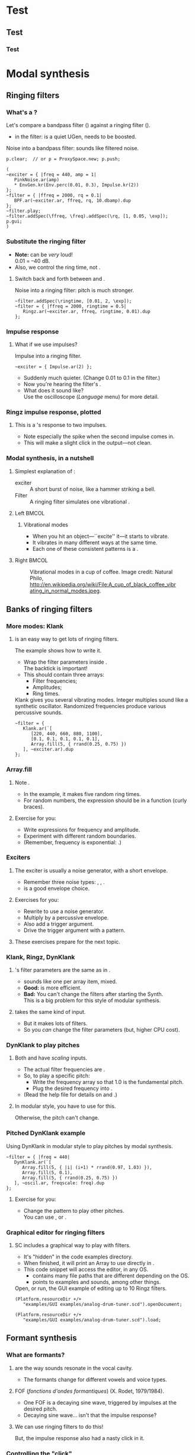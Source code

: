 #+startup: beamer

* Test
** Test
*** Test
#+name: makegloss
#+call: makegloss :exports (if hjh-exporting-slides "results" "none") :results value latex
#+results: makegloss

#+name: classgloss
#+call: makegloss(tbl=class,glosstype="class") :exports (if hjh-exporting-slides "results" "none") :results value latex
#+results: classgloss

#+name: mthgloss
#+call: makegloss(tbl=mth,glosstype="mth") :exports (if hjh-exporting-slides "results" "none") :results value latex
#+results: mthgloss

#+name: ugengloss
#+call: ugengloss :exports (if hjh-exporting-slides "results" "none") :results value latex
#+results: ugengloss

* Modal synthesis
** Ringing filters
*** What's a \egls{ringing filter}?
    Let's compare a bandpass filter (\ugen{BPF}) against a ringing filter (\ugen{Ringz}).
    - \cd{10.dbamp} in the filter: \ugen{BPF} is a quiet UGen, needs to be boosted.
#+name: ringz1a
#+caption: Noise into a bandpass filter: sounds like filtered noise.
#+begin_src {} -i
p.clear;  // or p = ProxySpace.new; p.push;

(
~exciter = { |freq = 440, amp = 1|
   PinkNoise.ar(amp)
   * EnvGen.kr(Env.perc(0.01, 0.3), Impulse.kr(2))
};
~filter = { |ffreq = 2000, rq = 0.1|
   BPF.ar(~exciter.ar, ffreq, rq, 10.dbamp).dup
};
~filter.play;
~filter.addSpec(\ffreq, \freq).addSpec(\rq, [1, 0.05, \exp]);
p.gui;
)
#+end_src

*** Substitute the ringing filter
    - *Note:* \ugen{Ringz} can be /very/ loud!\\
      0.01 = --40 dB.
    - Also, we control the \gls{ring time}, not \ci{rq}.
**** Switch back and forth between \ugen{BPF} and \ugen{Ringz}.
#+name: ringz1b
#+caption: Noise into a ringing filter: pitch is much stronger.
#+begin_src {} -i
~filter.addSpec(\ringtime, [0.01, 2, \exp]);
~filter = { |ffreq = 2000, ringtime = 0.5|
   Ringz.ar(~exciter.ar, ffreq, ringtime, 0.01).dup
};
#+end_src

*** Impulse response
**** What if we use impulses?
#+name: ringz1c
#+caption: Impulse into a ringing filter.
#+begin_src {} -i
~exciter = { Impulse.ar(2) };
#+end_src
     - Suddenly much quieter. (Change 0.01 to 0.1 in the filter.)
     - Now you're hearing the filter's \egls{impulse response}.
     - What does it sound like?\\
       Use the oscilloscope (/Language/ menu) for more detail.

*** Ringz impulse response, plotted
**** Plot code							   :noexport:
{ Ringz.ar(Impulse.ar(0.025.reciprocal), 440, 0.05) }.plot(0.05, minval: -1.2, maxval: 1.2);
**** This is a \ugen{Ringz}'s response to two impulses.
     - Note especially the spike when the second impulse comes in.
     - This will make a slight click in the output---not clean.
#+begin_center
#+attr_latex: :height 1.5in
[[../02-synth/img/ringz-impulse-responses.png]]
#+end_center

*** Modal synthesis, in a nutshell
**** Simplest explanation of \egls{modal synthesis}:
     - \Gls{exciter} :: A short burst of noise, like a hammer striking a bell.
     - Filter :: A ringing filter simulates one vibrational \egls{mode}.
**** Left							      :BMCOL:
     :PROPERTIES:
     :BEAMER_col: 0.6
     :END:
***** Vibrational modes
      - When you hit an object---``excite'' it---it starts to vibrate.
      - It vibrates in many different ways at the same time.
      - Each one of these consistent patterns is a \egls{mode}.
**** Right							      :BMCOL:
     :PROPERTIES:
     :BEAMER_col: 0.35
     :END:
#+begin_center
#+name: modejpg
#+caption: Vibrational modes in a cup of coffee. Image credit: Natural Philo, http://en.wikipedia.org/wiki/File:A_cup_of_black_coffee_vibrating_in_normal_modes.jpeg.
#+attr_latex: :height 1in
[[../02-synth/img/A_cup_of_black_coffee_vibrating_in_normal_modes.jpeg]]
#+end_center

** Banks of ringing filters
*** More modes: Klank
**** \ugen{Klank} is an easy way to get lots of ringing filters.
     The example shows how to write it.
     - Wrap the filter parameters inside @@latex:\textcolor{codecolor}{$^{\backprime}$}\cd{[...]}@@.\\
       The backtick @@latex:\textcolor{codecolor}{$^{\backprime}$}@@ is important!
     - This should contain three arrays:
       - Filter frequencies;
       - Amplitudes;
       - Ring times.
#+name: klank1
#+caption: Klank gives you several vibrating modes. Integer multiples sound like a synthetic oscillator. Randomized frequencies produce various percussive sounds.
#+begin_src {} -i
~filter = {
   Klank.ar(`[
      [220, 440, 660, 880, 1100],
      [0.1, 0.1, 0.1, 0.1, 0.1],
      Array.fill(5, { rrand(0.25, 0.75) })
   ], ~exciter.ar).dup
};
#+end_src

*** Array.fill
**** Note \cd{Array.fill(size, item)}.\glsadd{fill}\glsadd{Array}
     - In the example, it makes five random ring times.
     - For random numbers, the expression should be in a function (curly braces).
**** Exercise for you:
     - Write \cd{Array.fill} expressions for frequency and amplitude.
     - Experiment with different random boundaries.
     - (Remember, frequency is exponential: \mth{exprand}.)

*** Exciters
**** The \gls{exciter} is usually a noise generator, with a short envelope.
     - Remember three noise types: \ugen{WhiteNoise}, \ugen{PinkNoise}, \ugen{BrownNoise}.
     - \cd{Env.perc}\glsadd{perc} is a good envelope choice.
**** Exercises for you:
    - Rewrite \cd{\textasciitilde exciter} to use a noise generator.
    - Multiply by a percussive envelope.
    - Also add a trigger \ci{t\textunderscore trig} argument.
    - Drive the trigger argument with a \ci{\textbackslash psSet} pattern.
**** These exercises prepare for the next topic.

*** Klank, Ringz, DynKlank
**** \ugen{Klank}'s filter parameters are the same as in \ugen{Ringz}.
     - \ugen{Klank} sounds like one \ugen{Ringz} per array item, mixed.
     - *Good:* \ugen{Klank} is more efficient.
     - *Bad:* You can't change the filters after starting the Synth.\\
       This is a big problem for this style of modular synthesis.
**** \ugen{DynKlank} takes the same kind of input.
     - But it makes lots of \ugen{Ringz} filters.
     - So you /can/ change the filter parameters (but, higher CPU cost).

*** DynKlank to play pitches
**** Both \ugen{Klank} and \ugen{DynKlank} have /scaling/ inputs.
     - The actual filter frequencies are \cd{freqArray * freqscale}.
     - So, to play a specific pitch:
       - Write the frequency array so that 1.0 is the fundamental pitch.
       - Plug the desired frequency into \ci{freqscale}.
     - (Read the help file for details on \ci{freqoffset} and \ci{decayscale}.)
**** In modular style, you have to use \ugen{DynKlank} for this.
     Otherwise, the pitch can't change.

*** Pitched DynKlank example
#+name: dkpitch1
#+caption: Using DynKlank in modular style to play pitches by modal synthesis.
#+begin_src {} -i
~filter = { |freq = 440|
   DynKlank.ar(`[
      Array.fill(5, { |i| (i+1) * rrand(0.97, 1.03) }),
      Array.fill(5, 0.1),
      Array.fill(5, { rrand(0.25, 0.75) })
   ], ~oscil.ar, freqscale: freq).dup
};
#+end_src
**** Exercise for you:
     - Change the pattern to play other pitches.\\
       You can use \ci{degree}, \ci{midinote} or \ci{freq}.

*** Graphical editor for ringing filters
**** SC includes a graphical way to play with \ugen{Ringz} filters.
     - It's "hidden" in the code examples directory.
     - When finished, it will print an Array to use directly in \ugen{Klank}.
     - This code snippet will access the editor, in any OS.
       - \clss{Platform} contains many file paths that are different depending on the OS.
       - \mth{resourceDir} points to examples and sounds, among other things.
#+name: klankEditor
#+caption: Open, or run, the GUI example of editing up to 10 Ringz filters.
#+begin_src {} -i :var extract='t
(Platform.resourceDir +/+
   "examples/GUI examples/analog-drum-tuner.scd").openDocument;

(Platform.resourceDir +/+
   "examples/GUI examples/analog-drum-tuner.scd").load;
#+end_src

** Formant synthesis
*** What are formants?
**** \eGlspl{formant} are the way sounds resonate in the vocal cavity.
     - The formants change for different vowels and voice types.
**** FOF (/fonctions d'ondes formantiques/) (X. Rodet, 1979/1984).
     - One FOF is a decaying sine wave, triggered by impulses at the desired pitch.
     - Decaying sine wave... isn't that the \ugen{Ringz} impulse response?
**** We can use ringing filters to do this!
     But, the impulse response also had a nasty click in it.

*** Controlling the "click"
**** What if we subtract a shorter \ugen{Ringz} from a longer one?
#+begin_center
#+attr_latex: :height 1.8in
[[../02-synth/img/ringz-minus-ringz.png]]
#+end_center
**** This changes the impulse response's envelope.
     - Smoother at the beginning.

*** Formant synthesis
**** \ugen{Formlet} does this for you.
     - It's the same as @@latex:\cd{Ringz.ar(in, freq, decay) - Ringz.ar(in, freq, attack)}@@.
**** This is one way to do \egls{formant} synthesis.
     - The \gls{exciter} gives the main pitch.
     - The \ugen{Formlet} resonates at another frequency.
     - In the GUI, move \ci{ringtime} down to 0.02 or 0.03.
     - Then move \ci{ffreq} around in the midrange.
#+name: fmlet1
#+caption: Create one formant around a train of impulses, using Formlet.
#+begin_src {} -i
~filter = { |ffreq = 2000, ringtime = 0.5|
   Formlet.ar(~exciter.ar, ffreq, ringtime * 0.1, ringtime, 0.1).dup
};

~exciter = { |freq = 220| Impulse.ar(freq) };
#+end_src

*** Producing vowels
**** Real vowels have two or three main formants.
     Plus a couple of others that are weaker.
**** So, we need a bank of \ugen{Formlet}s.
     - \ugen{Formlet} = \cd{Ringz(decay) - Ringz(attack)}.
     - \ugen{Klank} or \ugen{DynKlank} = bank of \ugen{Ringz}.
     - So, a bank of \ugen{Formlet}s = \cd{Klank(decay) - Klank(attack)}!

*** Example: FormantTable and Klank
    - The result of \mth{atKlank} is used directly where the filter array should appear.
    - One \ugen{Klank} minus another (like \ugen{Formlet}).
      - The second one uses \ci{decayscale} to make the attack shorter than the real ring time.
**** Turn down the volume before running this!
     It may be very loud.
#+name: formants1
#+caption: Formant synthesis with FormantTable and Klank
#+begin_src {} -i
~filter = {
   var in = ~exciter.ar,
   formant = FormantTable.atKlank(\tenorU);
   (Klank.ar(`formant, in)
      - Klank.ar(`formant, in, decayscale: 0.1)).dup
};
#+end_src

*** Exercises for you
**** On your own:
     - With \ugen{Impulse} as the exciter, it could be too buzzy.
       - Add a lowpass filter to the \ci{\textasciitilde filter} module.
       - Also add a \ci{ffreq} argument, with spec, so that you can find a good cutoff frequency in the GUI.
     - Try other voice types and vowels.
     - Try detuning the exciter.

*** Changing vowels by arguments: Filter
**** Up to now, we can't slide from one vowel to another.
     - \ugen{Klank} can't change parameters!
     - Change to another filter.\\
       \ugen{DynKlank} works, but each one makes five \ugen{Ringz}.\\
       10 filters for five formants!
     - We could get the same with just five \ugen{Formlet}s.
#+begin_src {} -i
sig = DynKlank.ar(`formant, in) -
   DynKlank.ar(`formant, in, decayscale: 0.1);

// or
Mix(Formlet.ar(in, formant[0],
   formant[2] * 0.1, formant[2], formant[1]));
#+end_src

*** Notes (filter)					    :B_ignoreheading:
    :PROPERTIES:
    :BEAMER_env: ignoreheading
    :END:
**** What's \cd{formant[0]}?
It happens that \mth{atKlank} returns exactly the array that
\ugen{Klank} expects: @@latex:\cd{[[frequencies], [amplitudes], [ring
times]]}@@. \cd{formant[0]} accesses the first item: the array of
frequencies. When we put this into the frequency input of
\ugen{Formlet}, we have multichannel expansion. The five frequencies,
five amplitudes and five ring times cause \ugen{Formlet} to expand
into an array of five \ugen{Formlet}s. Then, all we have to do is
\ugen{Mix} them together.

*** Changing vowels by arguments 2: Arrayed controls
**** We also need a way to send arrays to an argument.
     - Regular arguments have some limitations for this.
     - Remember that arguments turn into \egls{control inputs}.
     - We can make control inputs explicitly, using \ugen{NamedControl}.
     - An array for the default value makes an \egls{arrayed control}.
#+begin_src {} -i
formant = NamedControl.kr(\formant,
   FormantTable.atKlank(\tenorE).flat);
#+end_src
**** This is often used to send envelope definitions.

*** Arrayed control example
    Not related to formant synthesis; just to show \glspl{arrayed control}.
    - Also note the \ci{\textbackslash dur} pattern.\\
      Can you figure out why it makes the rhythm you hear?
#+name: arrayctl1
#+caption: An arrayed control, to make three pitches from one oscillator module. Assumes you are already in a ProxySpace.
#+begin_src {} -i :var extract='t
~arrayarg = { |amp = 0.1|
   var freq = NamedControl.kr(\freq, 55 * [4, 5, 6]);
   (Mix(SinOsc.ar(freq)) * amp).dup
};
~arrayarg.play;

~arrayarg.set(\freq, 82.5 * [4, 5, 6]);

~player = \psSet -> Pbind(
   \degree, Pwhite(-7, 7, inf) + [0, 2, 4],
   \dur, Pseq([
      Pn(0.15, { rrand(3, 8) }),
      0.15 * Pwhite(3, 6, 1)
   ], inf)
);

~player.clear; ~arrayarg.clear;
#+end_src

*** Changing vowels by arguments 3: Array geometry
**** Small complication: Array dimensions
     - \clss{FormantTable} gives a two-dimensional array (5x3).
     - The filters expect the two-dimensional array (5x3).
     - The \ugen{NamedControl} must be one-dimensional!
**** Solution:
     - One-dimensional array for messaging: use \mth{flat}.
     - Two dimensions in the synth function: use \mth{clump}.
       - \mth{clump}'s argument is a number, saying how big each row should be.
       - \clss{FormantTable} gives five filters, so \cd{clump(5)}.
#+name: flat1
#+caption: Try these to see the effect of flat and clump.
#+begin_src {} -i
a = FormantTable.atKlank(\tenorE).flat;

a.clump(5);
#+end_src

*** Changing vowels: Put it all together
**** Also note the \ugen{Lag}.
     - We want the vowels to slide, not jump.
#+name: formant2
#+caption: All the pieces of the "changing vowels" puzzle: Formlet rather than DynKlank, the arrayed control (NamedControl), fixing the array geometry (flat, clump).
#+begin_src {} -i
~filter = { |ffreq = 6000|
   var sig, in = ~exciter.ar,
   formant = NamedControl.kr(\formant,
      FormantTable.atKlank(\tenorE).flat);
   formant = Lag.kr(formant, 1).clump(5);
   sig = Mix(Formlet.ar(in, formant[0],
      formant[2] * 0.1, formant[2], formant[1]));
   LPF.ar(sig, ffreq).dup;
};

~filter.set(\formant, FormantTable.atKlank(\tenorO).flat);

~filter.set(\formant, FormantTable.atKlank(\tenorU).flat);
#+end_src

*** Exercise for you
    Write a \ci{\textbackslash psSet} pattern to play different
    pitches, and send a different vowel for each note.
    - Look back at the list patterns. Which ones let you choose
      randomly from a list?
    - If this random pattern returns the names from
      \clss{FormantTable}, how to get the filter specs?
      - \mth{collect} can run a function on every one of the names.
      - @@latex:\cd{.collect \{ |name| FormantTable.atKlank(name).flat \}}@@.

*** Notes (arrays in SynthDef)				    :B_ignoreheading:
    :PROPERTIES:
    :BEAMER_env: ignoreheading
    :END:
**** Array geometry in synthesis functions
One of the hardest things to understand in SuperCollider is:

- What is the server's responsibility?
- What is the language's responsibility?

The server runs the UGens, and passes signals between them based on
the kinds of connections we have already discussed. That's all it
does. It doesn't know anything about language structures. Functions,
patterns, loops, arrays---all are completely unknown to the server.

\mth{clump}, therefore, is the language's job. But what is it actually
doing in this case?

1. We're initializing the \ugen{NamedControl} with an array of 15
   items. The language needs to have 15 objects, so that it can keep
   track of UGen connections. These 15 objects are
   \clsspl{OutputProxy}. Using "op" as an abbreviation for
   \clss{OutputProxy}:

   #+latex: \cd{[op$_0$, op$_1$, op$_2$, ... op$_{14}$]}

2. \mth{clump} separates the \clsspl{OutputProxy} into groups of five.

   - \cd{[op$_0$, op$_1$, ... op$_4$]},
   - \cd{[op$_5$, op$_6$, ... op$_9$]},
   - @@latex:\cd{[op$_{10}$, op$_{11}$, ... op$_{14}$]}@@.

3. Then, \cd{formant[0]} allows any other UGen (here, \ugen{Formlet})
   to connect back to the first five items from the
   \ugen{NamedControl}. \cd{formant[1]} connects to the second five,
   and so on.

The language can do whatever you need to these array structures while
building a \clss{SynthDef}. But this is only working on the
arrangement of the /signal placeholders/. The language produces the
arrangement while creating the \clss{SynthDef} only once. Then, the
server works only with the UGens, placeholders and their connections,
without worrying about /how/ the connections were arranged in the
first place.

** Karplus-Strong
*** Karplus-Strong
**** Related to modal synthesis:
     - An \egls{exciter} feeds into a filter.
     - The exciter is noisy.
     - The filter shapes it into pitch.
**** Different type of filter.
     - Modal synthesis uses ringing filters.
     - Karplus-Strong uses feedback-delay filters.

*** Feedback-delay filters
**** \eGlspl{feedback-delay filter} include:
     - \eGlspl{comb filter} :: Uses a simple delay line. The spectrum looks like teeth of a comb.
     - \eGlspl{allpass filter} :: Passes all input frequencies at the original volume (hence "allpass"), but changes the phases.
#+latex: \glsadd{CombL}\glsadd{AllpassL}
#+name: fbdelay1
#+caption: Compare the effects of the two types of feedback-delay filters.
#+begin_src {} -i
(
~noise = { WhiteNoise.ar(0.1) };
~filter = {
   CombL.ar(~noise.ar, 0.1, 1/220, 1).dup
};
~filter.play;
)

~filter = {
   AllpassL.ar(~noise.ar, 0.1, 1/220, 1).dup
};
#+end_src

*** Allpass filters and phases
**** The \gls{allpass filter} didn't sound like it was doing much.
     - It doesn't change the frequencies' strengths.\\
       So, the output sounds like the original.
     - It does affect the frequencies' phases.\\
       You don't hear the phase shifts until you the original and filtered signals.
     - The result is like a \gls{comb filter}, but with a softer edge.
#+name: fbdelay2
#+caption: Mix the original with the allpass-filtered signal.
#+begin_src {} -i
~filter = {
   var sig = ~noise.ar;
   sig + AllpassL.ar(sig, 0.1, 1/220, 1).dup
};
#+end_src

*** Short exciter
**** We can excite feedback filters with short noise bursts.
     Just like \gls{modal synthesis}.
**** Exercise for you
     - Add a percussive envelope to the \ci{\textasciitilde noise} module.
     - What does it sound like?
**** Code :noexport:
~noise = {
   WhiteNoise.ar(0.1)
   * EnvGen.ar(Env.perc(0.01, 0.08), Impulse.ar(2))
};

*** Karplus-Strong plucked string synthesis
**** This sounds a lot like a plucked string! Except...
     - In a real string, energy leaks away from the high frequencies first.
     - To model this: Put a lowpass filter in the middle of the feedback loop.
     - The \ugen{Pluck} UGen does this automatically.

*** Pluck.ar example
#+name: pluck1
#+caption: The Pluck UGen. Experiment with the parameters in p.gui.
#+begin_src {} -i
~pluck = { |freq = 220, decay = 1, coef = 0.5|
   Pluck.ar(
      in: WhiteNoise.ar(0.3),
      trig: Impulse.ar(2),
      maxdelaytime: 0.2,
      delaytime: freq.reciprocal,
      decaytime: decay,
      coef: coef
   ).dup
};
~pluck.addSpec(\decay, [0.1, 2, \exp]);
~pluck.addSpec(\coef, [0, 1]);
~pluck.play;

~pluck.clear;
#+end_src

*** Custom feedback
**** \ugen{Pluck} includes only a very simple filter.
     - Doesn't control the cutoff frequency directly.
     - The control is just the amount of damping.
**** For different filters, write the feedback loop explicitly.
     This introduces a number of new server concepts.
     - Feedback with \ugen{LocalIn} and \ugen{LocalOut}.
     - Server \eglspl{control cycle}, delay and frequency.

*** Feedback within a synth
**** Signal flow is always UGen /input/ $\to$ /output/.
     - UGens are ordered. Input UGens must calculate first.
     - For feedback, an earlier UGen needs to get a signal from a later UGen.
     - The normal mechanism cannot do this.
**** \ugen{LocalIn} and \ugen{LocalOut} /can/ do it.
     - Early in the synth: \ugen{LocalIn} says how many channels.
     - Later: \ugen{LocalOut} receives that many channels as input.
     - \ugen{LocalOut} passes the signal back to \ugen{LocalIn}.

*** LocalIn/LocalOut example
    - For now, concentrate on the \ugen{LocalIn} and \ugen{LocalOut}.
    - On your own, puzzle out what the \ugen{SinOsc} is doing.
#+latex: \glsadd{DelayL}\glsadd{TExpRand}\glsadd{Dust}
#+name: localfb1
#+caption: An echo delay, implemented by a LocalIn/LocalOut pair.
#+begin_src {} -i
~feedback = {
   var delay, trig = Dust.kr(0.75),
   sig = SinOsc.ar(TExpRand.kr(300, 600, trig), 0, 0.15)
      * EnvGen.kr(Env.perc(0.01, 0.1), trig),
   feedback = LocalIn.ar(1) * 0.9;  // decay
   sig = sig + feedback;
   delay = DelayL.ar(sig, 0.5, 0.5);
   LocalOut.ar(delay);
   sig.dup
};
~feedback.play;

~feedback.clear;
#+end_src

*** Simplified signal flow
    - This graphic removes the envelope and random frequencies.
    - Imagine a connection from \ugen{LocalOut} to \ugen{LocalIn}.
#+begin_center
#+attr_latex: :height 2.1in
[[../02-synth/img/localin-out-dot.png]]
#+end_center

*** Insert filtering
**** This exposes a place to insert filtering.
     - You need to filter before feeding back.
     - \ugen{LocalOut} supplies the signal being fed back.
     - So, filter before \ugen{LocalOut}.\\
       (Or any other kind of processing.)
#+begin_src {} -i
   feedback = LocalIn.ar(1) * 0.9;  // decay
   sig = sig + feedback;
   delay = DelayL.ar(sig, 0.5, 0.5);
   delay = LPF.ar(sig, 2000);  // <-- NEW
   LocalOut.ar(delay);
#+end_src
**** Also try substituting \ugen{HPF}.

*** Feedback and pitch
**** If the delay time is short enough, you hear pitch.
     - $f = \frac{1}{t}$ and $t = \frac{1}{f}$
     - So you can set the delay time to \cd{1 / freq}.
**** Change the \ci{\textasciitilde feedback} example for a pitch of 110 Hz.
     - You might not hear much pitch at first. Why? \pause
     - Try changing back to \ugen{LPF}.
     - What should you change to make the pitch sustain longer?

*** Feedback and tuning
**** But... the pitch sounds too low.
     - If the pitch is too low, the delay time must be too long.
     - What would add extra delay time? \pause
**** \eGls{block calculation} in the server.
     - To save CPU time, the server calculates several audio samples in one block.
     - It must finish the whole block before feeding back into \ugen{LocalIn}.
     - \ugen{LocalIn}'s output is one block's duration late.

*** Notes (blocks)					    :B_ignoreheading:
    :PROPERTIES:
    :BEAMER_env: ignoreheading
    :END:
**** How does block calculation save CPU time?
UGens process their signals in C++ functions. When the server needs
the output from a particular UGen, it must call into the appropriate
\ci{\textunderscore next} function. Every function call and return
takes a little CPU time. This time is extremely short, but if hundreds
or thousands of UGens are active, the time multiplies dramatically.

Without block calculation, you would need a function call and return
for every UGen, /every audio sample/. That ends up being a lot of time
spent only on flow of control, in addition to the actual signal
processing.

Block calculation reduces the UGen function calls to happen only once
per block. By default, the block size is 64 samples. The server calls
into an audio rate UGen and gets 64 samples instead of just one, and
it can issue the function calls $\frac{1}{64}$ as often. Signal
processing still takes the same amount of time, but CPU time for flow
of control goes down.

*** Frequency limit from block size
**** The control duration sets the upper limit on frequency.
     - When using \ugen{LocalIn}/\ugen{LocalOut} to make pitch, the shortest possible delay is \ugen{ControlDur}.
     - Maximum frequency is $\frac{1}{t} = \frac{samplerate}{blocksize}$.
     - With default settings, $\frac{44100}{64}$ = 689.0625 Hz $\approx$ MIDI note 76 (E).
     - That's not a very high note.

*** Higher frequencies
**** How to raise the frequency limit?
     - Start the server with a smaller block size.
       - Must be a power of two: 1, 2, 4, 8, 16, 32, 64...
       - \cd{s.options.blockSize = 16} before booting the server, to get two more octaves.
       - The server will start using more CPU.
     - Or, use a trick for single-sample feedback.
       - No time to discuss the details. See the example files.
#+name: ssfeedback1
#+caption: Code snippet to open the single-sample feedback example files.
#+begin_src {} -i :var extract='t
(Platform.resourceDir +/+
   "examples/demonstrations/single_sample_feedback.scd"
).openDocument;
(Platform.resourceDir +/+
   "examples/demonstrations/single_sample_feedback_02.scd"
).openDocument;
#+end_src

*** Karplus-Strong exercises
    1. Start with a feedback-delay plucked string synth.\\
       - You may model it after Listing [[localfb1]].
       - Replace the \ci{SinOsc} with a noise generator, and use a \ci{t\textunderscore trig} argument.
       - Add a filter into the chain.
    2. Run a \ci{\textbackslash psSet} pattern to play notes.
    3. Try different noise generators. How does it change the sound?
    4. Try different envelopes on the noise generator.
       - Shorter and longer.

